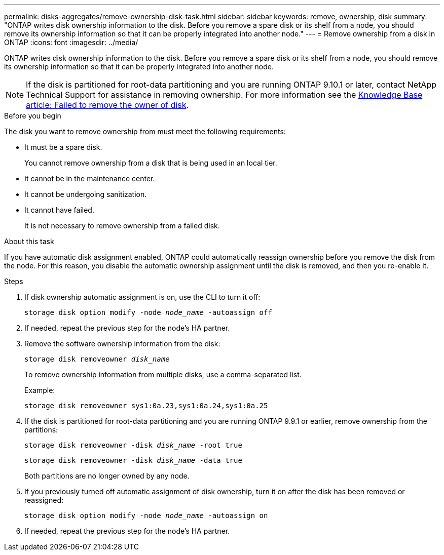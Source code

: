 ---
permalink: disks-aggregates/remove-ownership-disk-task.html
sidebar: sidebar
keywords: remove, ownership, disk
summary: "ONTAP writes disk ownership information to the disk. Before you remove a spare disk or its shelf from a node, you should remove its ownership information so that it can be properly integrated into another node."
---
= Remove ownership from a disk in ONTAP
:icons: font
:imagesdir: ../media/

[.lead]
ONTAP writes disk ownership information to the disk. Before you remove a spare disk or its shelf from a node, you should remove its ownership information so that it can be properly integrated into another node.

[NOTE]
If the disk is partitioned for root-data partitioning and you are running ONTAP 9.10.1 or later, contact NetApp Technical Support for assistance in removing ownership. For more information see the link:https://kb.netapp.com/onprem/ontap/hardware/Error%3A_command_failed%3A_Failed_to_remove_the_owner_of_disk[Knowledge Base article: Failed to remove the owner of disk^].

.Before you begin

The disk you want to remove ownership from must meet the following requirements:

* It must be a spare disk.
+
You cannot remove ownership from a disk that is being used in an local tier.

* It cannot be in the maintenance center.
* It cannot be undergoing sanitization.
* It cannot have failed.
+
It is not necessary to remove ownership from a failed disk.

.About this task

If you have automatic disk assignment enabled, ONTAP could automatically reassign ownership before you remove the disk from the node. For this reason, you disable the automatic ownership assignment until the disk is removed, and then you re-enable it.

.Steps

. If disk ownership automatic assignment is on, use the CLI to turn it off:
+
`storage disk option modify -node _node_name_ -autoassign off`
. If needed, repeat the previous step for the node's HA partner.
. Remove the software ownership information from the disk:
+
`storage disk removeowner _disk_name_`
+
To remove ownership information from multiple disks, use a comma-separated list.
+
Example:
+
....
storage disk removeowner sys1:0a.23,sys1:0a.24,sys1:0a.25
....

. If the disk is partitioned for root-data partitioning and you are running ONTAP 9.9.1 or earlier, remove ownership from the partitions:
+
--
`storage disk removeowner -disk _disk_name_ -root true`

`storage disk removeowner -disk _disk_name_ -data true`

Both partitions are no longer owned by any node.
--

. If you previously turned off automatic assignment of disk ownership, turn it on after the disk has been removed or reassigned:
+
`storage disk option modify -node _node_name_ -autoassign on`
. If needed, repeat the previous step for the node's HA partner.

// 2025-Mar-6, ONTAPDOC-2850
// 2024 April 12, Git Issue 1307
// BURT 1485072, 2022 AUG 30
// ONTAPDOC 791, 2023 JAN 26
